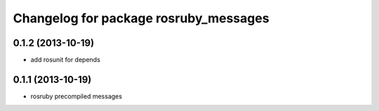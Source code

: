 ^^^^^^^^^^^^^^^^^^^^^^^^^^^^^^^^^^^^^^
Changelog for package rosruby_messages
^^^^^^^^^^^^^^^^^^^^^^^^^^^^^^^^^^^^^^

0.1.2 (2013-10-19)
------------------
* add rosunit for depends

0.1.1 (2013-10-19)
------------------
* rosruby precompiled messages
